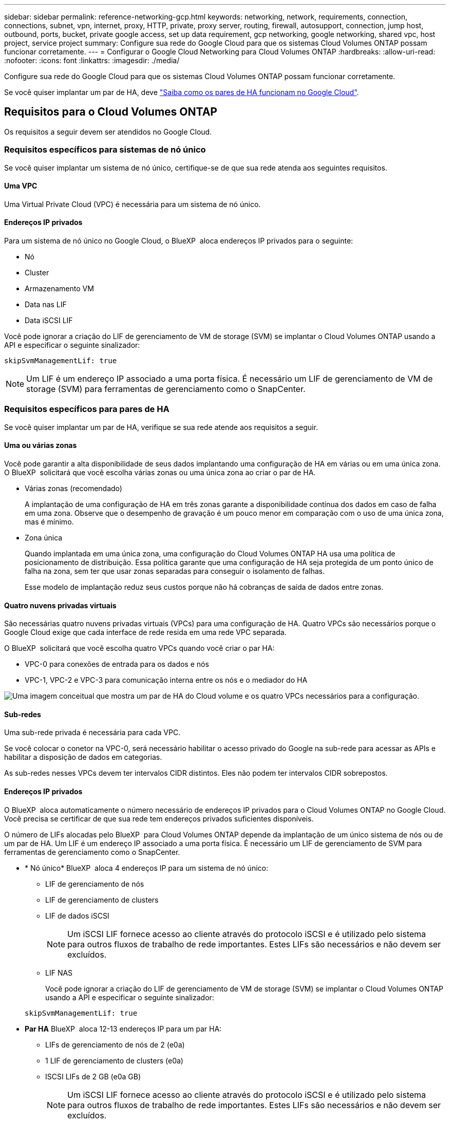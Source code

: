 ---
sidebar: sidebar 
permalink: reference-networking-gcp.html 
keywords: networking, network, requirements, connection, connections, subnet, vpn, internet, proxy, HTTP, private, proxy server, routing, firewall, autosupport, connection, jump host, outbound, ports, bucket, private google access, set up data requirement, gcp networking, google networking, shared vpc, host project, service project 
summary: Configure sua rede do Google Cloud para que os sistemas Cloud Volumes ONTAP possam funcionar corretamente. 
---
= Configurar o Google Cloud Networking para Cloud Volumes ONTAP
:hardbreaks:
:allow-uri-read: 
:nofooter: 
:icons: font
:linkattrs: 
:imagesdir: ./media/


[role="lead"]
Configure sua rede do Google Cloud para que os sistemas Cloud Volumes ONTAP possam funcionar corretamente.

Se você quiser implantar um par de HA, deve link:concept-ha-google-cloud.html["Saiba como os pares de HA funcionam no Google Cloud"].



== Requisitos para o Cloud Volumes ONTAP

Os requisitos a seguir devem ser atendidos no Google Cloud.



=== Requisitos específicos para sistemas de nó único

Se você quiser implantar um sistema de nó único, certifique-se de que sua rede atenda aos seguintes requisitos.



==== Uma VPC

Uma Virtual Private Cloud (VPC) é necessária para um sistema de nó único.



==== Endereços IP privados

Para um sistema de nó único no Google Cloud, o BlueXP  aloca endereços IP privados para o seguinte:

* Nó
* Cluster
* Armazenamento VM
* Data nas LIF
* Data iSCSI LIF


Você pode ignorar a criação do LIF de gerenciamento de VM de storage (SVM) se implantar o Cloud Volumes ONTAP usando a API e especificar o seguinte sinalizador:

`skipSvmManagementLif: true`


NOTE: Um LIF é um endereço IP associado a uma porta física. É necessário um LIF de gerenciamento de VM de storage (SVM) para ferramentas de gerenciamento como o SnapCenter.



=== Requisitos específicos para pares de HA

Se você quiser implantar um par de HA, verifique se sua rede atende aos requisitos a seguir.



==== Uma ou várias zonas

Você pode garantir a alta disponibilidade de seus dados implantando uma configuração de HA em várias ou em uma única zona. O BlueXP  solicitará que você escolha várias zonas ou uma única zona ao criar o par de HA.

* Várias zonas (recomendado)
+
A implantação de uma configuração de HA em três zonas garante a disponibilidade contínua dos dados em caso de falha em uma zona. Observe que o desempenho de gravação é um pouco menor em comparação com o uso de uma única zona, mas é mínimo.

* Zona única
+
Quando implantada em uma única zona, uma configuração do Cloud Volumes ONTAP HA usa uma política de posicionamento de distribuição. Essa política garante que uma configuração de HA seja protegida de um ponto único de falha na zona, sem ter que usar zonas separadas para conseguir o isolamento de falhas.

+
Esse modelo de implantação reduz seus custos porque não há cobranças de saída de dados entre zonas.





==== Quatro nuvens privadas virtuais

São necessárias quatro nuvens privadas virtuais (VPCs) para uma configuração de HA. Quatro VPCs são necessários porque o Google Cloud exige que cada interface de rede resida em uma rede VPC separada.

O BlueXP  solicitará que você escolha quatro VPCs quando você criar o par HA:

* VPC-0 para conexões de entrada para os dados e nós
* VPC-1, VPC-2 e VPC-3 para comunicação interna entre os nós e o mediador do HA


image:diagram_gcp_ha.png["Uma imagem conceitual que mostra um par de HA do Cloud volume e os quatro VPCs necessários para a configuração."]



==== Sub-redes

Uma sub-rede privada é necessária para cada VPC.

Se você colocar o conetor na VPC-0, será necessário habilitar o acesso privado do Google na sub-rede para acessar as APIs e habilitar a disposição de dados em categorias.

As sub-redes nesses VPCs devem ter intervalos CIDR distintos. Eles não podem ter intervalos CIDR sobrepostos.



==== Endereços IP privados

O BlueXP  aloca automaticamente o número necessário de endereços IP privados para o Cloud Volumes ONTAP no Google Cloud. Você precisa se certificar de que sua rede tem endereços privados suficientes disponíveis.

O número de LIFs alocadas pelo BlueXP  para Cloud Volumes ONTAP depende da implantação de um único sistema de nós ou de um par de HA. Um LIF é um endereço IP associado a uma porta física. É necessário um LIF de gerenciamento de SVM para ferramentas de gerenciamento como o SnapCenter.

* * Nó único* BlueXP  aloca 4 endereços IP para um sistema de nó único:
+
** LIF de gerenciamento de nós
** LIF de gerenciamento de clusters
** LIF de dados iSCSI
+

NOTE: Um iSCSI LIF fornece acesso ao cliente através do protocolo iSCSI e é utilizado pelo sistema para outros fluxos de trabalho de rede importantes. Estes LIFs são necessários e não devem ser excluídos.

** LIF NAS
+
Você pode ignorar a criação do LIF de gerenciamento de VM de storage (SVM) se implantar o Cloud Volumes ONTAP usando a API e especificar o seguinte sinalizador:

+
`skipSvmManagementLif: true`



* *Par HA* BlueXP  aloca 12-13 endereços IP para um par HA:
+
** LIFs de gerenciamento de nós de 2 (e0a)
** 1 LIF de gerenciamento de clusters (e0a)
** ISCSI LIFs de 2 GB (e0a GB)
+

NOTE: Um iSCSI LIF fornece acesso ao cliente através do protocolo iSCSI e é utilizado pelo sistema para outros fluxos de trabalho de rede importantes. Estes LIFs são necessários e não devem ser excluídos.

** 1 ou 2 LIFs nas (e0a)
** 2 LIFs de cluster (e0b)
** 2 endereços IP de interconexão HA (e0c)
** 2 endereços IP iSCSI RSM (e0d)
+
Você pode ignorar a criação do LIF de gerenciamento de VM de storage (SVM) se implantar o Cloud Volumes ONTAP usando a API e especificar o seguinte sinalizador:

+
`skipSvmManagementLif: true`







==== Balanceadores de carga internos

O BlueXP  cria automaticamente quatro balanceadores de carga internos (TCP/UDP) do Google Cloud que gerenciam o tráfego de entrada para o par de HA do Cloud Volumes ONTAP. Nenhuma configuração é necessária a partir do seu final Listamos isso como um requisito simplesmente para informá-lo sobre o tráfego de rede e para mitigar quaisquer preocupações de segurança.

Um balanceador de carga é para gerenciamento de clusters, um é para gerenciamento de VM de storage (SVM), um é para tráfego nas para o nó 1 e o último é para tráfego nas para o nó 2.

A configuração para cada balanceador de carga é a seguinte:

* Um endereço IP privado partilhado
* Uma verificação global de saúde
+
Por padrão, as portas usadas pela verificação de integridade são 63001, 63002 e 63003.

* Um serviço regional de back-end TCP
* Um serviço regional de backend UDP
* Uma regra de encaminhamento TCP
* Uma regra de encaminhamento UDP
* O acesso global está desativado
+
Mesmo que o acesso global esteja desativado por padrão, a ativação pós-implantação de TI é suportada. Desabilitamos isso porque o tráfego entre regiões terá latências significativamente maiores. Queríamos garantir que você não tivesse uma experiência negativa devido a montagens acidentais de região cruzada. Ativar esta opção é específico para as necessidades da sua empresa.





=== VPCs compartilhados

O Cloud Volumes ONTAP e o conetor são suportados em uma VPC compartilhada do Google Cloud e também em VPCs autônomos.

Para um sistema de nó único, a VPC pode ser uma VPC compartilhada ou uma VPC autônoma.

Para um par de HA, são necessários quatro VPCs. Cada um desses VPCs pode ser compartilhado ou autônomo. Por exemplo, a VPC-0 pode ser uma VPC compartilhada, enquanto a VPC-1, a VPC-2 e a VPC-3 podem ser VPCs autônomos.

Uma VPC compartilhada permite que você configure e gerencie centralmente redes virtuais em vários projetos. Você pode configurar redes VPC compartilhadas no _projeto host_ e implantar as instâncias de máquina virtual Connector e Cloud Volumes ONTAP em um _projeto de serviço_. https://cloud.google.com/vpc/docs/shared-vpc["Documentação do Google Cloud: Visão geral da VPC compartilhada"^].

https://docs.netapp.com/us-en/bluexp-setup-admin/task-quick-start-connector-google.html["Revise as permissões de VPC compartilhada necessárias cobertas na implantação do Connector"^]



=== Espelhamento de pacotes em VPCs

https://cloud.google.com/vpc/docs/packet-mirroring["Espelhamento de pacotes"^] Deve ser desabilitado na sub-rede do Google Cloud na qual você implanta o Cloud Volumes ONTAP.



=== Acesso de saída à Internet

Os sistemas Cloud Volumes ONTAP requerem acesso de saída à Internet para aceder a endpoints externos para várias funções. O Cloud Volumes ONTAP não pode funcionar corretamente se esses endpoints forem bloqueados em ambientes com requisitos rígidos de segurança.

O conetor BlueXP  também entra em Contato com vários endpoints para operações diárias, bem como com o console baseado na Web do BlueXP . Para obter informações sobre os endpoints do BlueXP , https://docs.netapp.com/us-en/bluexp-setup-admin/task-install-connector-on-prem.html#step-3-set-up-networking["Veja os pontos finais contactados a partir do conetor"^] consulte e https://docs.netapp.com/us-en/bluexp-setup-admin/reference-networking-saas-console.html["Prepare a rede para usar o console BlueXP "^].



==== Pontos de extremidade Cloud Volumes ONTAP

O Cloud Volumes ONTAP usa esses endpoints para se comunicar com vários serviços.

[cols="5*"]
|===
| Endpoints | Aplicável para | Finalidade | Modo de implantação do BlueXP  | Impacto se o endpoint não estiver disponível 


| https://NetApp-cloud-account.auth0.com | Autenticação | Usado para autenticação BlueXP . | Modos padrão e restritos.  a| 
A autenticação do usuário falha e os seguintes serviços permanecem indisponíveis:

* Serviços da Cloud Volumes ONTAP
* Serviços da ONTAP
* Protocolos e serviços proxy




| https://cloudmanager.cloud.NetApp.com/locação | Alocação | Usado para recuperar os recursos do Cloud Volumes ONTAP da BlueXP  Locancy para autorizar recursos e usuários. | Modos padrão e restritos. | Os recursos do Cloud Volumes ONTAP e os usuários não estão autorizados. 


| https://support.NetApp.com/aods/asupmessage https://support.NetApp.com/asupprod/post/1,0/postAsup | AutoSupport | Usado para enviar dados de telemetria do AutoSupport para o suporte do NetApp. | Modos padrão e restritos. | As informações do AutoSupport permanecem não entregues. 


| \https://www.googleapis.com/compute/v1/projects/ \https://cloudresourcemanager.googleapis.com/v1/projects \https://www.googleapis.com/compute/beta \https://storage.googleapis.com/storage/v1 \https://www.googleapis.com/storage/v1 \https://iam.googleapis.com/v1 \https://cloudkms.googleapis.com/v1 \https://www.googleapis.com/deploymentmanager/v2/projects \https://compute.googleapis.com/compute/v1 | Google Cloud (uso comercial). | Comunicação com os serviços do Google Cloud. | Modos padrão, restrito e privado. | O Cloud Volumes ONTAP não pode se comunicar com o serviço Google Cloud para executar operações específicas do BlueXP  no Google Cloud. 
|===


==== Acesso de saída à Internet para NetApp AutoSupport

O Cloud Volumes ONTAP requer acesso de saída à Internet para NetApp AutoSupport, que monitora proativamente a integridade do sistema e envia mensagens para o suporte técnico da NetApp.

As políticas de roteamento e firewall devem permitir o tráfego HTTPS para os seguintes endpoints para que o Cloud Volumes ONTAP possa enviar mensagens AutoSupport:

* https://support.NetApp.com/aods/asupmessage
* https://support.NetApp.com/asupprod/post/1,0/postSup


Se uma conexão de saída à Internet não estiver disponível para enviar mensagens AutoSupport, o BlueXP  configura automaticamente seus sistemas Cloud Volumes ONTAP para usar o conetor como um servidor proxy. O único requisito é garantir que o firewall do conetor permita conexões _inbound_ pela porta 3128. Você precisará abrir essa porta depois de implantar o conetor.

Se você definiu regras de saída rígidas para o Cloud Volumes ONTAP, também precisará garantir que o firewall do Cloud Volumes ONTAP permita conexões _de saída_ pela porta 3128.

Depois de verificar que o acesso de saída à Internet está disponível, você pode testar o AutoSupport para garantir que ele possa enviar mensagens. Para obter instruções, consulte https://docs.netapp.com/us-en/ontap/system-admin/setup-autosupport-task.html["Documentação do ONTAP: Configurar o AutoSupport"^] a .


TIP: Se você estiver usando um par de HA, o mediador de HA não precisará de acesso de saída à Internet.

Se o BlueXP  notificar que as mensagens do AutoSupport não podem ser enviadas, link:task-verify-autosupport.html#troubleshoot-your-autosupport-configuration["Solucionar problemas da configuração do AutoSupport"].



=== Conexões com sistemas ONTAP em outras redes

Para replicar dados entre um sistema Cloud Volumes ONTAP no Google Cloud e sistemas ONTAP em outras redes, você precisa ter uma conexão VPN entre a VPC e a outra rede, por exemplo, sua rede corporativa.

Para obter instruções, https://cloud.google.com/vpn/docs/concepts/overview["Documentação do Google Cloud: Visão geral do Cloud VPN"^] consulte .



=== Regras de firewall

O BlueXP  cria regras de firewall do Google Cloud que incluem as regras de entrada e saída que o Cloud Volumes ONTAP precisa para operar com sucesso. Você pode querer consultar as portas para fins de teste ou se preferir usar suas próprias regras de firewall.

As regras de firewall para o Cloud Volumes ONTAP exigem regras de entrada e saída. Se você estiver implantando uma configuração de HA, essas são as regras de firewall do Cloud Volumes ONTAP na VPC-0.

Observe que dois conjuntos de regras de firewall são necessários para uma configuração de HA:

* Um conjunto de regras para componentes do HA no VPC-0. Essas regras permitem o acesso aos dados ao Cloud Volumes ONTAP.
* Outro conjunto de regras para componentes do HA no VPC-1, VPC-2 e VPC-3. Essas regras estão abertas para comunicação de entrada e saída entre os componentes do HA. <<rules-for-vpc,Saiba mais>>.



TIP: Procurando informações sobre o conetor? https://docs.netapp.com/us-en/bluexp-setup-admin/reference-ports-gcp.html["Ver regras de firewall para o conetor"^]



==== Regras de entrada

Ao criar um ambiente de trabalho, você pode escolher o filtro de origem para a política de firewall predefinida durante a implantação:

* *Somente VPC selecionada*: O filtro de origem para o tráfego de entrada é o intervalo de sub-rede da VPC para o sistema Cloud Volumes ONTAP e o intervalo de sub-rede da VPC onde o conetor reside. Esta é a opção recomendada.
* *Todos os VPCs*: O filtro de origem para o tráfego de entrada é o intervalo IP 0,0.0.0/0.


Se você usar sua própria política de firewall, certifique-se de adicionar todas as redes que precisam se comunicar com o Cloud Volumes ONTAP, mas também certifique-se de adicionar ambos os intervalos de endereços para permitir que o Google Load Balancer interno funcione corretamente. Esses endereços são 130.211.0.0/22 e 35.191.0.0/16. Para obter mais informações, https://cloud.google.com/load-balancing/docs/tcp#firewall_rules["Documentação do Google Cloud: Regras do Firewall do Load Balancer"^] consulte .

[cols="10,10,80"]
|===
| Protocolo | Porta | Finalidade 


| Todo o ICMP | Tudo | Fazer ping na instância 


| HTTP | 80 | Acesso HTTP ao console da Web do Gerenciador de sistema do ONTAP usando o endereço IP do LIF de gerenciamento de cluster 


| HTTPS | 443 | Conetividade com o conetor e acesso HTTPS à consola Web do Gestor de sistema ONTAP utilizando o endereço IP do LIF de gestão de clusters 


| SSH | 22 | Acesso SSH ao endereço IP do LIF de gerenciamento de cluster ou um LIF de gerenciamento de nó 


| TCP | 111 | Chamada de procedimento remoto para NFS 


| TCP | 139 | Sessão de serviço NetBIOS para CIFS 


| TCP | 161-162 | Protocolo de gerenciamento de rede simples 


| TCP | 445 | Microsoft SMB/CIFS sobre TCP com enquadramento NetBIOS 


| TCP | 635 | Montagem em NFS 


| TCP | 749 | Kerberos 


| TCP | 2049 | Daemon do servidor NFS 


| TCP | 3260 | Acesso iSCSI através do iSCSI data LIF 


| TCP | 4045 | Daemon de bloqueio NFS 


| TCP | 4046 | Monitor de status da rede para NFS 


| TCP | 10000 | Backup usando NDMP 


| TCP | 11104 | Gestão de sessões de comunicação entre clusters para SnapMirror 


| TCP | 11105 | Transferência de dados SnapMirror usando LIFs entre clusters 


| TCP | 63001-63050 | Portas da sonda de balanceamento de carga para determinar qual nó está em bom estado (necessário apenas para pares de HA) 


| UDP | 111 | Chamada de procedimento remoto para NFS 


| UDP | 161-162 | Protocolo de gerenciamento de rede simples 


| UDP | 635 | Montagem em NFS 


| UDP | 2049 | Daemon do servidor NFS 


| UDP | 4045 | Daemon de bloqueio NFS 


| UDP | 4046 | Monitor de status da rede para NFS 


| UDP | 4049 | Protocolo rquotad NFS 
|===


==== Regras de saída

O grupo de segurança predefinido para o Cloud Volumes ONTAP abre todo o tráfego de saída. Se isso for aceitável, siga as regras básicas de saída. Se você precisar de regras mais rígidas, use as regras de saída avançadas.



===== Regras básicas de saída

O grupo de segurança predefinido para o Cloud Volumes ONTAP inclui as seguintes regras de saída.

[cols="20,20,60"]
|===
| Protocolo | Porta | Finalidade 


| Todo o ICMP | Tudo | Todo o tráfego de saída 


| Todo o TCP | Tudo | Todo o tráfego de saída 


| Todos os UDP | Tudo | Todo o tráfego de saída 
|===


===== Regras de saída avançadas

Se você precisar de regras rígidas para o tráfego de saída, você pode usar as seguintes informações para abrir apenas as portas necessárias para a comunicação de saída pelo Cloud Volumes ONTAP.


NOTE: A origem é a interface (endereço IP) no sistema Cloud Volumes ONTAP.

[cols="10,10,6,20,20,34"]
|===
| Serviço | Protocolo | Porta | Fonte | Destino | Finalidade 


.18+| Ative Directory | TCP | 88 | LIF de gerenciamento de nós | Floresta do ative Directory | Autenticação Kerberos V. 


| UDP | 137 | LIF de gerenciamento de nós | Floresta do ative Directory | Serviço de nomes NetBIOS 


| UDP | 138 | LIF de gerenciamento de nós | Floresta do ative Directory | Serviço de datagrama NetBIOS 


| TCP | 139 | LIF de gerenciamento de nós | Floresta do ative Directory | Sessão de serviço NetBIOS 


| TCP E UDP | 389 | LIF de gerenciamento de nós | Floresta do ative Directory | LDAP 


| TCP | 445 | LIF de gerenciamento de nós | Floresta do ative Directory | Microsoft SMB/CIFS sobre TCP com enquadramento NetBIOS 


| TCP | 464 | LIF de gerenciamento de nós | Floresta do ative Directory | Kerberos V alterar e definir senha (SET_CHANGE) 


| UDP | 464 | LIF de gerenciamento de nós | Floresta do ative Directory | Administração de chaves Kerberos 


| TCP | 749 | LIF de gerenciamento de nós | Floresta do ative Directory | Kerberos V alterar e definir senha (RPCSEC_GSS) 


| TCP | 88 | LIF de dados (NFS, CIFS, iSCSI) | Floresta do ative Directory | Autenticação Kerberos V. 


| UDP | 137 | DATA LIF (NFS, CIFS) | Floresta do ative Directory | Serviço de nomes NetBIOS 


| UDP | 138 | DATA LIF (NFS, CIFS) | Floresta do ative Directory | Serviço de datagrama NetBIOS 


| TCP | 139 | DATA LIF (NFS, CIFS) | Floresta do ative Directory | Sessão de serviço NetBIOS 


| TCP E UDP | 389 | DATA LIF (NFS, CIFS) | Floresta do ative Directory | LDAP 


| TCP | 445 | DATA LIF (NFS, CIFS) | Floresta do ative Directory | Microsoft SMB/CIFS sobre TCP com enquadramento NetBIOS 


| TCP | 464 | DATA LIF (NFS, CIFS) | Floresta do ative Directory | Kerberos V alterar e definir senha (SET_CHANGE) 


| UDP | 464 | DATA LIF (NFS, CIFS) | Floresta do ative Directory | Administração de chaves Kerberos 


| TCP | 749 | DATA LIF (NFS, CIFS) | Floresta do ative Directory | Palavra-passe de alteração e definição Kerberos V (RPCSEC_GSS) 


.3+| AutoSupport | HTTPS | 443 | LIF de gerenciamento de nós | suporte.NetApp.com | AutoSupport (HTTPS é o padrão) 


| HTTP | 80 | LIF de gerenciamento de nós | suporte.NetApp.com | AutoSupport (somente se o protocolo de transporte for alterado de HTTPS para HTTP) 


| TCP | 3128 | LIF de gerenciamento de nós | Conetor | Enviar mensagens AutoSupport através de um servidor proxy no conetor, se uma conexão de saída de Internet não estiver disponível 


| Cluster | Todo o tráfego | Todo o tráfego | Todos os LIFs em um nó | Todos os LIFs no outro nó | Comunicações entre clusters (apenas Cloud Volumes ONTAP HA) 


| Backups de configuração | HTTP | 80 | LIF de gerenciamento de nós | Http://<connector-IP-address>/occm/offboxconfig | Envie backups de configuração para o conetor. link:https://docs.netapp.com/us-en/ontap/system-admin/node-cluster-config-backed-up-automatically-concept.html["Documentação do ONTAP"^] 


| DHCP | UDP | 68 | LIF de gerenciamento de nós | DHCP | Cliente DHCP para configuração pela primeira vez 


| DHCPS | UDP | 67 | LIF de gerenciamento de nós | DHCP | Servidor DHCP 


| DNS | UDP | 53 | LIF e LIF de dados de gerenciamento de nós (NFS, CIFS) | DNS | DNS 


| NDMP | TCP | 18600–18699 | LIF de gerenciamento de nós | Servidores de destino | Cópia NDMP 


| SMTP | TCP | 25 | LIF de gerenciamento de nós | Servidor de correio | Alertas SMTP, podem ser usados para AutoSupport 


.4+| SNMP | TCP | 161 | LIF de gerenciamento de nós | Monitorar o servidor | Monitoramento por traps SNMP 


| UDP | 161 | LIF de gerenciamento de nós | Monitorar o servidor | Monitoramento por traps SNMP 


| TCP | 162 | LIF de gerenciamento de nós | Monitorar o servidor | Monitoramento por traps SNMP 


| UDP | 162 | LIF de gerenciamento de nós | Monitorar o servidor | Monitoramento por traps SNMP 


.2+| SnapMirror | TCP | 11104 | LIF entre clusters | LIFs ONTAP entre clusters | Gestão de sessões de comunicação entre clusters para SnapMirror 


| TCP | 11105 | LIF entre clusters | LIFs ONTAP entre clusters | Transferência de dados SnapMirror 


| Syslog | UDP | 514 | LIF de gerenciamento de nós | Servidor syslog | Mensagens de encaminhamento do syslog 
|===


==== Regras para VPC-1, VPC-2 e VPC-3

No Google Cloud, uma configuração de HA é implantada em quatro VPCs. As regras de firewall necessárias para a configuração de HA na VPC-0 são <<Regras de firewall,Listado acima para Cloud Volumes ONTAP>>.

Enquanto isso, as regras de firewall predefinidas que o BlueXP  cria para instâncias no VPC-1, VPC-2 e VPC-3 permitem a comunicação de entrada em protocolos e portas _All_. Essas regras permitem a comunicação entre nós de HA.

A comunicação dos nós de HA para o mediador de HA ocorre na porta 3260 (iSCSI).


NOTE: Para habilitar a alta velocidade de gravação para novas implantações de par de HA do Google Cloud, é necessária uma unidade máxima de transmissão (MTU) de pelo menos 8.896 bytes para VPC-1, VPC-2 e VPC-3. Se você optar por atualizar VPC-1, VPC-2 e VPC-3 existentes para uma MTU de 8.896 bytes, será necessário encerrar todos os sistemas HA existentes usando esses VPCs durante o processo de configuração.



== Requisitos para o conetor

Se você ainda não criou um conetor, você deve rever os requisitos de rede para o conetor também.

* https://docs.netapp.com/us-en/bluexp-setup-admin/task-quick-start-connector-google.html["Veja os requisitos de rede para o conetor"^]
* https://docs.netapp.com/us-en/bluexp-setup-admin/reference-ports-gcp.html["Regras de firewall no Google Cloud"^]


